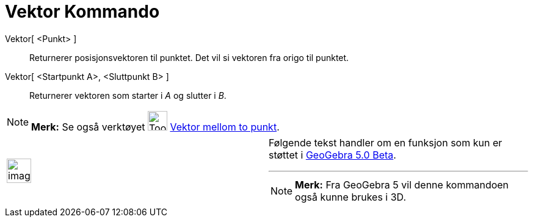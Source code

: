 = Vektor Kommando
:page-en: commands/Vector
ifdef::env-github[:imagesdir: /nb/modules/ROOT/assets/images]

Vektor[ <Punkt> ]::
  Returnerer posisjonsvektoren til punktet. Det vil si vektoren fra origo til punktet.
Vektor[ <Startpunkt A>, <Sluttpunkt B> ]::
  Returnerer vektoren som starter i _A_ og slutter i _B_.

[NOTE]
====

*Merk:* Se også verktøyet image:Tool_Vector_between_Two_Points.gif[Tool Vector between Two
Points.gif,width=32,height=32] xref:/tools/Vektor_mellom_to_punkt.adoc[Vektor mellom to punkt].

====

[width="100%",cols="50%,50%",]
|===
a|
image:Ambox_content.png[image,width=40,height=40]

a|
Følgende tekst handler om en funksjon som kun er støttet i xref:/Release_Notes_GeoGebra_5_0.adoc[GeoGebra 5.0 Beta].

'''''

[NOTE]
====

*Merk:* Fra GeoGebra 5 vil denne kommandoen også kunne brukes i 3D.

====

|===
